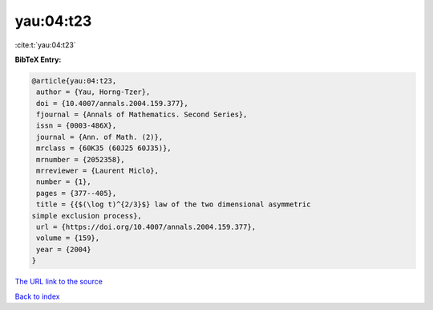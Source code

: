 yau:04:t23
==========

:cite:t:`yau:04:t23`

**BibTeX Entry:**

.. code-block:: bibtex

   @article{yau:04:t23,
    author = {Yau, Horng-Tzer},
    doi = {10.4007/annals.2004.159.377},
    fjournal = {Annals of Mathematics. Second Series},
    issn = {0003-486X},
    journal = {Ann. of Math. (2)},
    mrclass = {60K35 (60J25 60J35)},
    mrnumber = {2052358},
    mrreviewer = {Laurent Miclo},
    number = {1},
    pages = {377--405},
    title = {{$(\log t)^{2/3}$} law of the two dimensional asymmetric
   simple exclusion process},
    url = {https://doi.org/10.4007/annals.2004.159.377},
    volume = {159},
    year = {2004}
   }

`The URL link to the source <ttps://doi.org/10.4007/annals.2004.159.377}>`__


`Back to index <../By-Cite-Keys.html>`__
